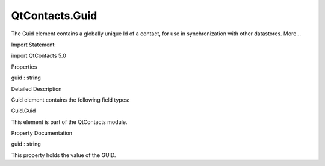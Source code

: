 QtContacts.Guid
===============

.. raw:: html

   <p>

The Guid element contains a globally unique Id of a contact, for use in
synchronization with other datastores. More...

.. raw:: html

   </p>

.. raw:: html

   <!-- @@@Guid -->

.. raw:: html

   <table class="alignedsummary">

.. raw:: html

   <tr>

.. raw:: html

   <td class="memItemLeft rightAlign topAlign">

Import Statement:

.. raw:: html

   </td>

.. raw:: html

   <td class="memItemRight bottomAlign">

import QtContacts 5.0

.. raw:: html

   </td>

.. raw:: html

   </tr>

.. raw:: html

   </table>

.. raw:: html

   <ul>

.. raw:: html

   </ul>

.. raw:: html

   <h2 id="properties">

Properties

.. raw:: html

   </h2>

.. raw:: html

   <ul>

.. raw:: html

   <li class="fn">

guid : string

.. raw:: html

   </li>

.. raw:: html

   </ul>

.. raw:: html

   <!-- $$$Guid-description -->

.. raw:: html

   <h2 id="details">

Detailed Description

.. raw:: html

   </h2>

.. raw:: html

   </p>

.. raw:: html

   <p>

Guid element contains the following field types:

.. raw:: html

   </p>

.. raw:: html

   <ul>

.. raw:: html

   <li>

Guid.Guid

.. raw:: html

   </li>

.. raw:: html

   </ul>

.. raw:: html

   <p>

This element is part of the QtContacts module.

.. raw:: html

   </p>

.. raw:: html

   <!-- @@@Guid -->

.. raw:: html

   <h2>

Property Documentation

.. raw:: html

   </h2>

.. raw:: html

   <!-- $$$guid -->

.. raw:: html

   <table class="qmlname">

.. raw:: html

   <tr valign="top" id="guid-prop">

.. raw:: html

   <td class="tblQmlPropNode">

.. raw:: html

   <p>

guid : string

.. raw:: html

   </p>

.. raw:: html

   </td>

.. raw:: html

   </tr>

.. raw:: html

   </table>

.. raw:: html

   <p>

This property holds the value of the GUID.

.. raw:: html

   </p>

.. raw:: html

   <!-- @@@guid -->


